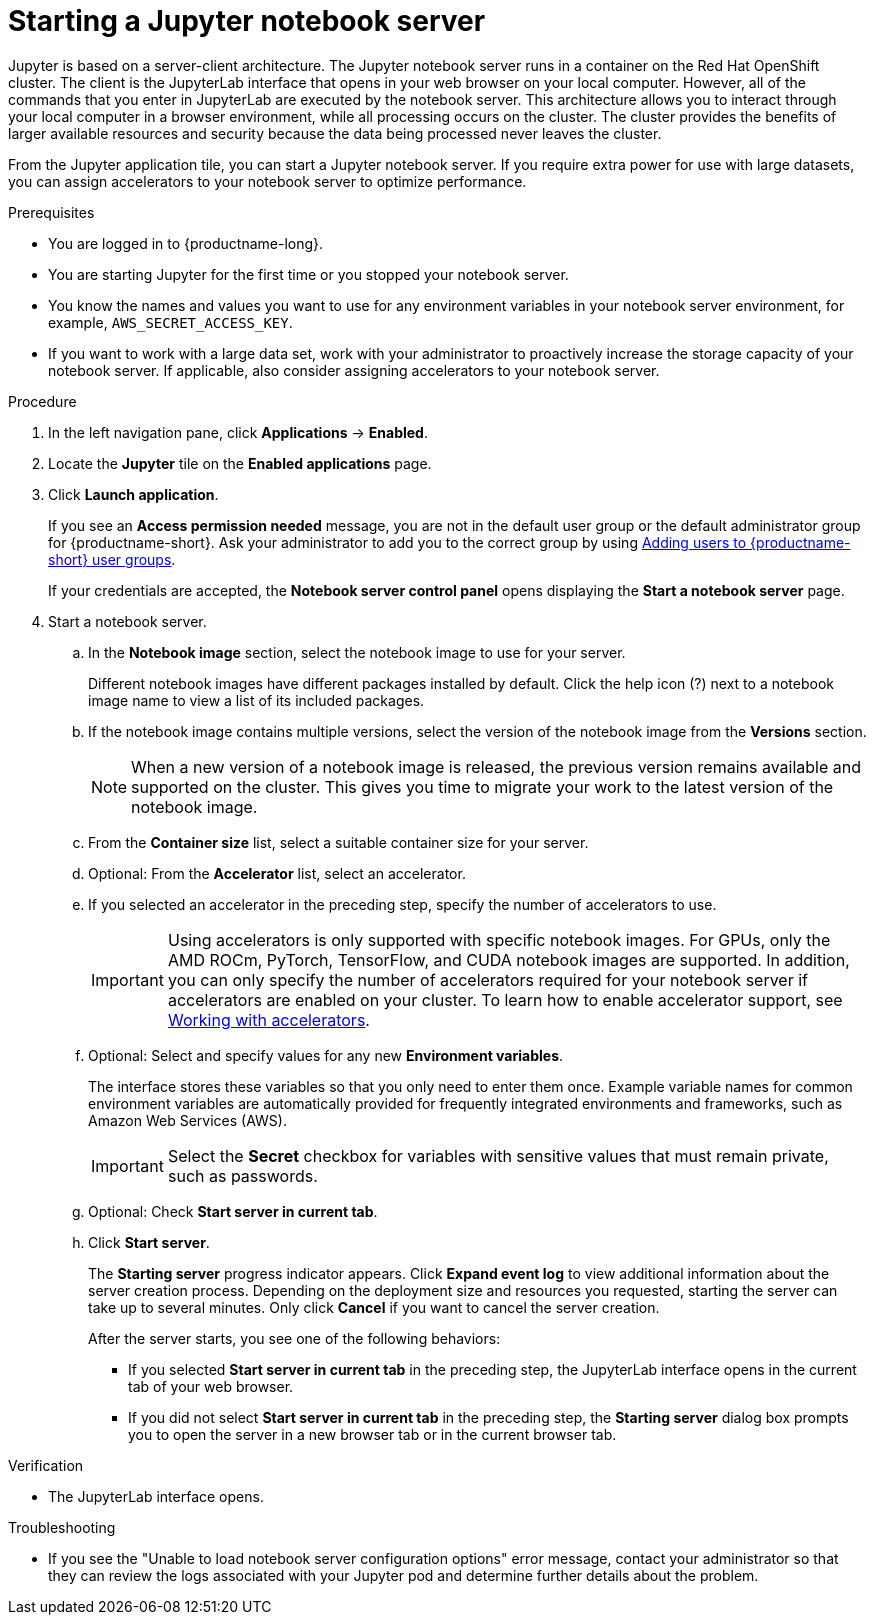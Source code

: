 :_module-type: PROCEDURE

[id='starting-a-jupyter-notebook-server_{context}']
= Starting a Jupyter notebook server

[role='_abstract']
Jupyter is based on a server-client architecture. The Jupyter notebook server runs in a container on the Red Hat OpenShift cluster. The client is the JupyterLab interface that opens in your web browser on your local computer. However, all of the commands that you enter in JupyterLab are executed by the notebook server. This architecture allows you to interact through your local computer in a browser environment, while all processing occurs on the cluster. The cluster provides the benefits of larger available resources and security because the data being processed never leaves the cluster.

From the Jupyter application tile, you can start a Jupyter notebook server. If you require extra power for use with large datasets, you can assign accelerators to your notebook server to optimize performance. 

.Prerequisites
* You are logged in to {productname-long}.
* You are starting Jupyter for the first time or you stopped your notebook server.
* You know the names and values you want to use for any environment variables in your notebook server environment, for example, `AWS_SECRET_ACCESS_KEY`.
* If you want to work with a large data set, work with your administrator to proactively increase the storage capacity of your notebook server. If applicable, also consider assigning accelerators to your notebook server. 

.Procedure

. In the left navigation pane, click *Applications* -> *Enabled*.
. Locate the *Jupyter* tile on the *Enabled applications* page.

. Click *Launch application*.
+
If you see an *Access permission needed* message, you are not in the default user group or the default administrator group for {productname-short}.
ifndef::upstream[]
Ask your administrator to add you to the correct group by using link:{rhoaidocshome}{default-format-url}/managing_openshift_ai/managing-users-and-groups#adding-users-to-user-groups_managing-rhoai[Adding users to {productname-short} user groups].
endif::[]
ifdef::upstream[]
Ask your administrator to add you to the correct group.
endif::[]
+
If your credentials are accepted, the *Notebook server control panel* opens displaying the *Start a notebook server* page.
. Start a notebook server.

.. In the *Notebook image* section, select the notebook image to use for your server. 
+
Different notebook images have different packages installed by default. Click the help icon (?) next to a notebook image name to view a list of its included packages.

.. If the notebook image contains multiple versions, select the version of the notebook image from the *Versions* section.
+
[NOTE]
--
When a new version of a notebook image is released, the previous version remains available and supported on the cluster. This gives you time to migrate your work to the latest version of the notebook image.
--
.. From the *Container size* list, select a suitable container size for your server.
.. Optional: From the *Accelerator* list, select an accelerator. 
.. If you selected an accelerator in the preceding step, specify the number of accelerators to use.
+
[IMPORTANT]
--
ifdef::upstream[]
Using accelerators is only supported with specific notebook images. For GPUs, only the AMD ROCm, PyTorch, TensorFlow, and CUDA notebook images are supported. In addition, you can only specify the number of accelerators required for your notebook server if accelerators are enabled on your cluster.
endif::[]
ifndef::upstream[]
Using accelerators is only supported with specific notebook images. For GPUs, only the AMD ROCm, PyTorch, TensorFlow, and CUDA notebook images are supported. In addition, you can only specify the number of accelerators required for your notebook server if accelerators are enabled on your cluster. To learn how to enable accelerator support, see link:{rhoaidocshome}{default-format-url}/working_with_accelerators/overview-of-accelerators_accelerators[Working with accelerators].
endif::[]
--
.. Optional: Select and specify values for any new *Environment variables*.
+
The interface stores these variables so that you only need to enter them once. Example variable names for common environment variables are automatically provided for frequently integrated environments and frameworks, such as Amazon Web Services (AWS).
+
[IMPORTANT]
====
Select the *Secret* checkbox for variables with sensitive values that must remain private, such as passwords.
====
.. Optional: Check *Start server in current tab*.
.. Click *Start server*.
+
The *Starting server* progress indicator appears. Click *Expand event log* to view additional information about the server creation process. Depending on the deployment size and resources you requested, starting the server can take up to several minutes. Only click *Cancel* if you want to cancel the server creation.
+
After the server starts, you see one of the following behaviors:
+
--
* If you selected *Start server in current tab* in the preceding step, the JupyterLab interface opens in the current tab of your web browser.
* If you did not select *Start server in current tab* in the preceding step, the *Starting server* dialog box prompts you to open the server in a new browser tab or in the current browser tab.
--

.Verification
* The JupyterLab interface opens.

.Troubleshooting
* If you see the "Unable to load notebook server configuration options" error message, contact your administrator so that they can review the logs associated with your Jupyter pod and determine further details about the problem.